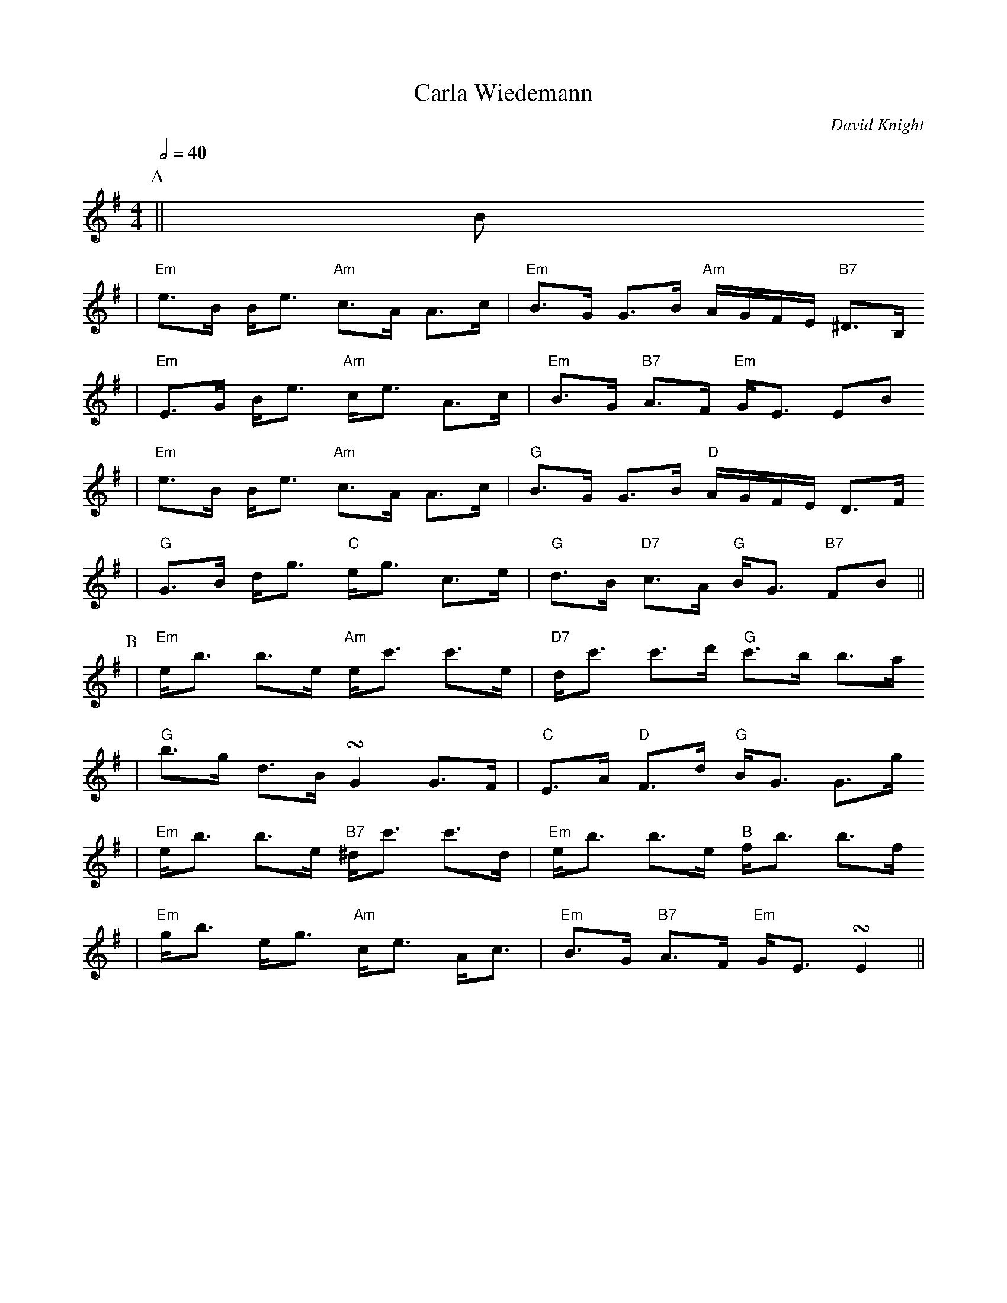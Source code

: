 X: 1
T:Carla Wiedemann
C:David Knight
S:StrathPotomacFiddlerJanuary2005
Z:David Knight
M:4/4
L:1/8
%V:1 treble clef
K:G
Q:1/2=40
P:A
||B
|"Em"e3/2B/2 B/2e3/2 "Am"c3/2A/2 A3/2c/2|"Em"B3/2G/2 G3/2B/2 "Am"A/2G/2F/2E/2 "B7"^D3/2B,/2
|"Em"E3/2G/2 B/2e3/2 "Am"c/2e3/2 A3/2c/2|"Em"B3/2G/2 "B7"A3/2F/2 "Em"G/2E3/2 EB
|"Em"e3/2B/2 B/2e3/2 "Am"c3/2A/2 A3/2c/2|"G"B3/2G/2 G3/2B/2 "D"A/2G/2F/2E/2 D3/2F/2
|"G"G3/2B/2 d/2g3/2 "C"e/2g3/2 c3/2e/2|"G"d3/2B/2 "D7"c3/2A/2 "G"B/2G3/2 "B7"FB||
P:B
|"Em"e/2b3/2 b3/2e/2 "Am"e/2c'3/2 c'3/2e/2|"D7"d/2c'3/2 c'3/2d'/2 "G"c'3/2b/2 b3/2a/2
|"G"b3/2g/2 d3/2B/2 !turn!G2 G3/2F/2|"C"E3/2A/2 "D"F3/2d/2 "G"B/2G3/2 G3/2g/2
|"Em"e/2b3/2 b3/2e/2 "B7"^d/2c'3/2 c'3/2d/2|"Em"e/2b3/2 b3/2e/2 "B"f/2b3/2 b3/2f/2
|"Em"g/2b3/2 e/2g3/2 "Am"c/2e3/2 A/2c3/2|"Em"B3/2G/2 "B7"A3/2F/2 "Em"G/2E3/2 !turn!E2||
